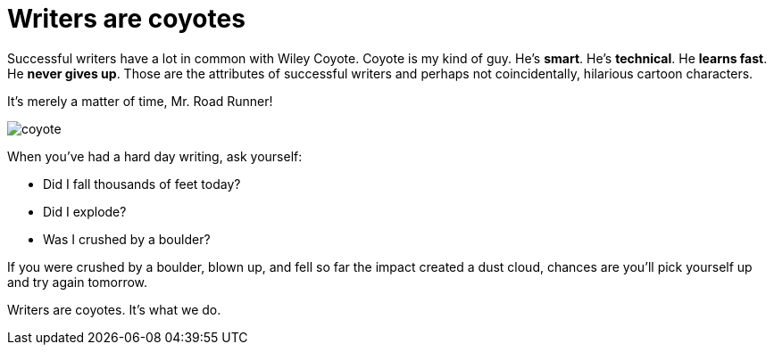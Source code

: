 = Writers are coyotes

Successful writers have a lot in common with Wiley Coyote. Coyote is my kind of guy. He's *smart*. He's *technical*. He *learns fast*. He *never gives up*. Those are the attributes of successful writers and perhaps not coincidentally, hilarious cartoon characters.

.It's merely a matter of time, Mr. Road Runner!
image:coyote.jpg[]

When you've had a hard day writing, ask yourself:

* Did I fall thousands of feet today?

* Did I explode?

* Was I crushed by a boulder?

If you were crushed by a boulder, blown up, and fell so far the impact created a dust cloud, chances are you'll pick yourself up and try again tomorrow.

Writers are coyotes. It's what we do.
